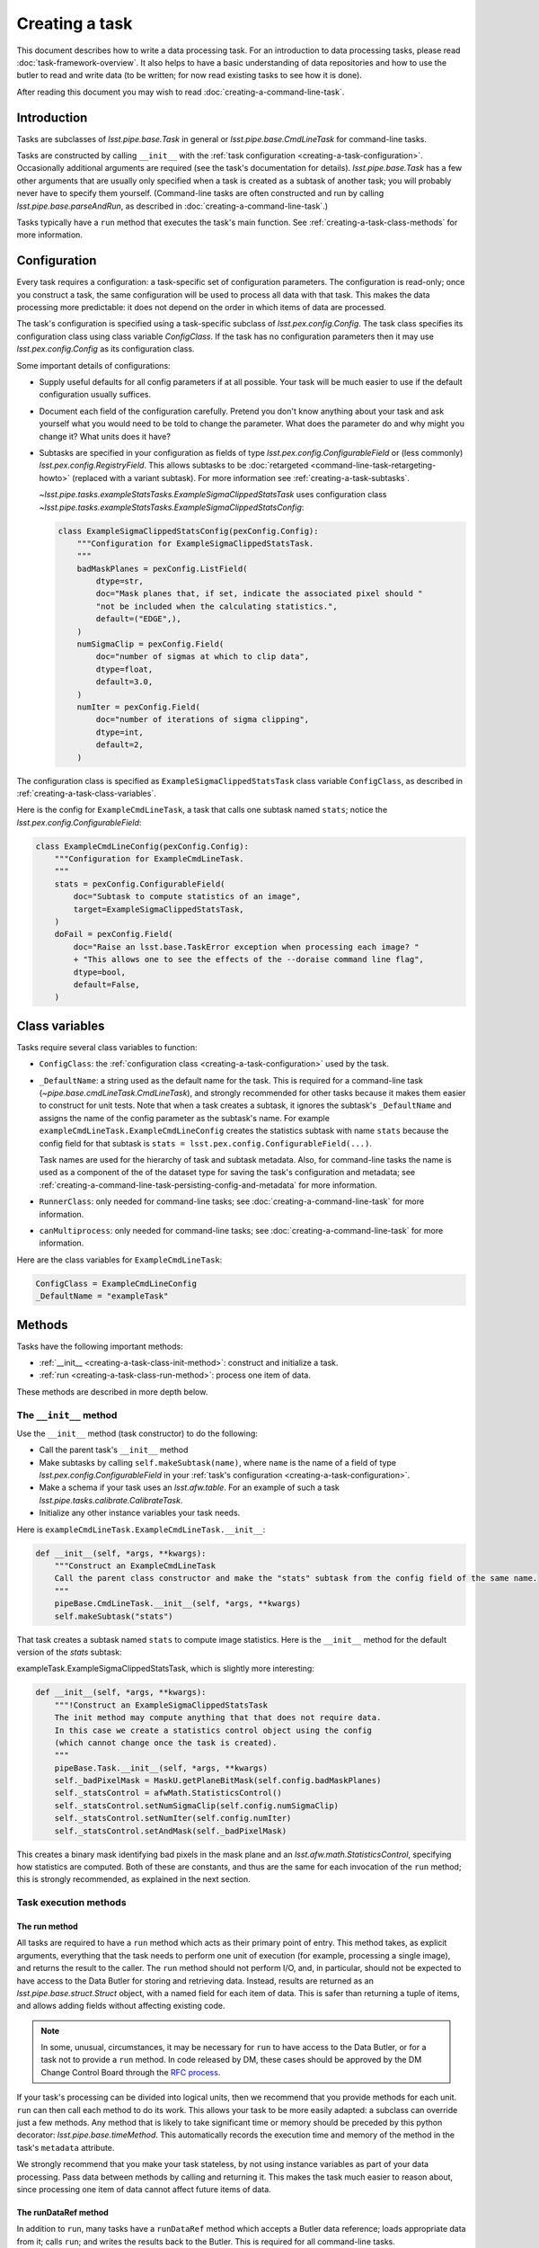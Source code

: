 .. TODO DM-11673 This topic should be edited into the modernized topic-based documentation style.
.. See comments: https://github.com/lsst/pipe_base/pull/37/files#diff-292ab354e767bb472ec66e422ca6e375

.. _creating-a-task:

###############
Creating a task
###############

This document describes how to write a data processing task.
For an introduction to data processing tasks, please read :doc:`task-framework-overview`.
It also helps to have a basic understanding of data repositories and how to use the butler to read and write data (to be written; for now read existing tasks to see how it is done).

After reading this document you may wish to read :doc:`creating-a-command-line-task`.

.. _creating-a-task-intro:

Introduction
============

Tasks are subclasses of `lsst.pipe.base.Task` in general or `lsst.pipe.base.CmdLineTask` for command-line tasks.

Tasks are constructed by calling ``__init__`` with the :ref:`task configuration <creating-a-task-configuration>`.
Occasionally additional arguments are required (see the task's documentation for details).
`lsst.pipe.base.Task` has a few other arguments that are usually only specified when a task is created as a subtask of another task; you will probably never have to specify them yourself.
(Command-line tasks are often constructed and run by calling `lsst.pipe.base.parseAndRun`, as described in :doc:`creating-a-command-line-task`.)

Tasks typically have a ``run`` method that executes the task's main function.
See :ref:`creating-a-task-class-methods` for more information.

.. _creating-a-task-configuration:

Configuration
=============

Every task requires a configuration: a task-specific set of configuration parameters.
The configuration is read-only; once you construct a task, the same configuration will be used to process all data with that task.
This makes the data processing more predictable: it does not depend on the order in which items of data are processed.

The task's configuration is specified using a task-specific subclass of `lsst.pex.config.Config`.
The task class specifies its configuration class using class variable `ConfigClass`.
If the task has no configuration parameters then it may use `lsst.pex.config.Config` as its configuration class.

Some important details of configurations:

- Supply useful defaults for all config parameters if at all possible.
  Your task will be much easier to use if the default configuration usually suffices.

- Document each field of the configuration carefully.
  Pretend you don't know anything about your task and ask yourself what you would need to be told to change the parameter.
  What does the parameter do and why might you change it?
  What units does it have?

- Subtasks are specified in your configuration as fields of type `lsst.pex.config.ConfigurableField` or (less commonly) `lsst.pex.config.RegistryField`.
  This allows subtasks to be :doc:`retargeted <command-line-task-retargeting-howto>` (replaced with a variant subtask).
  For more information see :ref:`creating-a-task-subtasks`.

  `~lsst.pipe.tasks.exampleStatsTasks.ExampleSigmaClippedStatsTask` uses configuration class `~lsst.pipe.tasks.exampleStatsTasks.ExampleSigmaClippedStatsConfig`:

  .. code-block:: python

     class ExampleSigmaClippedStatsConfig(pexConfig.Config):
         """Configuration for ExampleSigmaClippedStatsTask.
         """
         badMaskPlanes = pexConfig.ListField(
             dtype=str,
             doc="Mask planes that, if set, indicate the associated pixel should "
             "not be included when the calculating statistics.",
             default=("EDGE",),
         )
         numSigmaClip = pexConfig.Field(
             doc="number of sigmas at which to clip data",
             dtype=float,
             default=3.0,
         )
         numIter = pexConfig.Field(
             doc="number of iterations of sigma clipping",
             dtype=int,
             default=2,
         )

The configuration class is specified as ``ExampleSigmaClippedStatsTask`` class variable ``ConfigClass``, as described in :ref:`creating-a-task-class-variables`.

Here is the config for ``ExampleCmdLineTask``, a task that calls one subtask named ``stats``; notice the `lsst.pex.config.ConfigurableField`:

.. code-block:: python

   class ExampleCmdLineConfig(pexConfig.Config):
       """Configuration for ExampleCmdLineTask.
       """
       stats = pexConfig.ConfigurableField(
           doc="Subtask to compute statistics of an image",
           target=ExampleSigmaClippedStatsTask,
       )
       doFail = pexConfig.Field(
           doc="Raise an lsst.base.TaskError exception when processing each image? "
           + "This allows one to see the effects of the --doraise command line flag",
           dtype=bool,
           default=False,
       )

.. _creating-a-task-class-variables:

Class variables
===============

Tasks require several class variables to function:

- ``ConfigClass``: the :ref:`configuration class <creating-a-task-configuration>` used by the task.

- ``_DefaultName``: a string used as the default name for the task.
  This is required for a command-line task (`~pipe.base.cmdLineTask.CmdLineTask`), and strongly recommended for other tasks because it makes them easier to construct for unit tests.
  Note that when a task creates a subtask, it ignores the subtask's ``_DefaultName`` and assigns the name of the config parameter as the subtask's name.
  For example ``exampleCmdLineTask.ExampleCmdLineConfig`` creates the statistics subtask with name ``stats`` because the config field for that subtask is ``stats = lsst.pex.config.ConfigurableField(...)``.

  Task names are used for the hierarchy of task and subtask metadata.
  Also, for command-line tasks the name is used as a component of the of the dataset type for saving the task's configuration and metadata; see :ref:`creating-a-command-line-task-persisting-config-and-metadata` for more information.

- ``RunnerClass``: only needed for command-line tasks; see :doc:`creating-a-command-line-task` for more information.

- ``canMultiprocess``: only needed for command-line tasks; see :doc:`creating-a-command-line-task` for more information.

Here are the class variables for ``ExampleCmdLineTask``:

.. code-block:: python

   ConfigClass = ExampleCmdLineConfig
   _DefaultName = "exampleTask"

.. _creating-a-task-class-methods:

Methods
=======

Tasks have the following important methods:

- :ref:`__init__ <creating-a-task-class-init-method>`: construct and initialize a task.
- :ref:`run <creating-a-task-class-run-method>`: process one item of data.

These methods are described in more depth below.

.. _creating-a-task-class-init-method:

The ``__init__`` method
-----------------------

Use the ``__init__`` method (task constructor) to do the following:

- Call the parent task's ``__init__`` method
- Make subtasks by calling ``self.makeSubtask(name)``, where ``name`` is the name of a field of type `lsst.pex.config.ConfigurableField` in your :ref:`task's configuration <creating-a-task-configuration>`.
- Make a schema if your task uses an `lsst.afw.table`.
  For an example of such a task `lsst.pipe.tasks.calibrate.CalibrateTask`.
- Initialize any other instance variables your task needs.

Here is ``exampleCmdLineTask.ExampleCmdLineTask.__init__``:

.. code-block:: python

   def __init__(self, *args, **kwargs):
       """Construct an ExampleCmdLineTask
       Call the parent class constructor and make the "stats" subtask from the config field of the same name.
       """
       pipeBase.CmdLineTask.__init__(self, *args, **kwargs)
       self.makeSubtask("stats")

That task creates a subtask named ``stats`` to compute image statistics.
Here is the ``__init__`` method for the default version of the `stats` subtask:

exampleTask.ExampleSigmaClippedStatsTask, which is slightly more interesting:

.. code-block:: python

   def __init__(self, *args, **kwargs):
       """!Construct an ExampleSigmaClippedStatsTask
       The init method may compute anything that that does not require data.
       In this case we create a statistics control object using the config
       (which cannot change once the task is created).
       """
       pipeBase.Task.__init__(self, *args, **kwargs)
       self._badPixelMask = MaskU.getPlaneBitMask(self.config.badMaskPlanes)
       self._statsControl = afwMath.StatisticsControl()
       self._statsControl.setNumSigmaClip(self.config.numSigmaClip)
       self._statsControl.setNumIter(self.config.numIter)
       self._statsControl.setAndMask(self._badPixelMask)

This creates a binary mask identifying bad pixels in the mask plane and an `lsst.afw.math.StatisticsControl`, specifying how statistics are computed.
Both of these are constants, and thus are the same for each invocation of the ``run`` method; this is strongly recommended, as explained in the next section.

.. _creating-a-task-class-run-method:

Task execution methods
----------------------

The run method
^^^^^^^^^^^^^^

All tasks are required to have a ``run`` method which acts as their primary point of entry.
This method takes, as explicit arguments, everything that the task needs to perform one unit of execution (for example, processing a single image), and returns the result to the caller.
The ``run`` method should not perform I/O, and, in particular, should not be expected to have access to the Data Butler for storing and retrieving data.
Instead, results are returned as an `lsst.pipe.base.struct.Struct` object, with a named field for each item of data.
This is safer than returning a tuple of items, and allows adding fields without affecting existing code.

.. note::

   In some, unusual, circumstances, it may be necessary for ``run`` to have access to the Data Butler, or for a task not to provide a ``run`` method.
   In code released by DM, these cases should be approved by the DM Change Control Board through the `RFC process <https://developer.lsst.io/communications/rfc.html>`_.

If your task's processing can be divided into logical units, then we recommend that you provide methods for each unit.
``run`` can then call each method to do its work.
This allows your task to be more easily adapted: a subclass can override just a few methods.
Any method that is likely to take significant time or memory should be preceded by this python decorator: `lsst.pipe.base.timeMethod`.
This automatically records the execution time and memory of the method in the task's ``metadata`` attribute.

We strongly recommend that you make your task stateless, by not using instance variables as part of your data processing.
Pass data between methods by calling and returning it.
This makes the task much easier to reason about, since processing one item of data cannot affect future items of data.

The runDataRef method
^^^^^^^^^^^^^^^^^^^^^

In addition to ``run``, many tasks have a ``runDataRef`` method which accepts a Butler data reference; loads appropriate data from it; calls ``run``; and writes the results back to the Butler.
This is required for all command-line tasks.

Examples
^^^^^^^^

The example ``exampleCmdLineTask.ExampleCmdLineTask`` is so simple that it needs no other methods; ``runDataRef`` does everything:

.. code-block:: python

   @pipeBase.timeMethod
   def runDataRef(self, dataRef):
       """Compute a few statistics on the image plane of an exposure
       @param dataRef: data reference for a calibrated science exposure ("calexp")
       @return a pipeBase Struct containing:
       - mean: mean of image plane
       - meanErr: uncertainty in mean
       - stdDev: standard deviation of image plane
       - stdDevErr: uncertainty in standard deviation
       """
       self.log.info("Processing data ID %s" % (dataRef.dataId,))
       if self.config.doFail:
           raise pipeBase.TaskError("Raising TaskError by request (config.doFail=True)")
       # Unpersist the raw exposure pointed to by the data reference
       rawExp = dataRef.get("raw")
       maskedImage = rawExp.getMaskedImage()
       # Support extra debug output.
       # -
       import lsstDebug
       display = lsstDebug.Info(__name__).display
       if display:
           frame = 1
           mtv(rawExp, frame=frame, title="exposure")
       # return the pipe_base Struct that is returned by self.stats.run
       return self.stats.run(maskedImage)

The statistics are actually computed by the ``stats`` subtask.
Here is the ``run`` method for the default version of that task: ``exampleTask.ExampleSigmaClippedStatsTask.run``:

.. code-block:: python

   @pipeBase.timeMethod
   def run(self, maskedImage):
       """!Compute and return statistics for a masked image
       @param[in] maskedImage: masked image (an lsst::afw::MaskedImage)
       @return a pipeBase Struct containing:
       - mean: mean of image plane
       - meanErr: uncertainty in mean
       - stdDev: standard deviation of image plane
       - stdDevErr: uncertainty in standard deviation
       """
       statObj = afwMath.makeStatistics(maskedImage, afwMath.MEANCLIP | afwMath.STDEVCLIP | afwMath.ERRORS,
                                        self._statsControl)
       mean, meanErr = statObj.getResult(afwMath.MEANCLIP)
       stdDev, stdDevErr = statObj.getResult(afwMath.STDEVCLIP)
       self.log.info("clipped mean=%0.2f; meanErr=%0.2f; stdDev=%0.2f; stdDevErr=%0.2f" %
                     (mean, meanErr, stdDev, stdDevErr))
       return pipeBase.Struct(
           mean=mean,
           meanErr=meanErr,
           stdDev=stdDev,
           stdDevErr=stdDevErr,
       )

.. _creating-a-task-debug-variables:

Debug variables
===============

Debug variables are variables the user may set while running your task, to enable additional debug output.
To have your task support debug variables, have it import ``lsstDebug`` and call ``lsstDebug.Info(__name__).varname`` to get the debug variable ``varname`` specific to your task.
If you look for a variable the user has not specified, it will have a value of `False`.
For example, to look for a debug variable named "display":

.. code-block:: python

   import lsstDebug
   display = lsstDebug.Info(__name__).display
   if display:
      # ...
      pass

.. FIXME create link when lsstDebug documentation is ready.
.. See \ref baseDebug for more information about debug variables, including how to specify them while running a command-line task.

.. _creating-a-task-docs:

Documentation
=============

To be written.

.. _creating-a-task-subtasks:

Subtasks
========

Each subtask is specified in the configuration as a field of type `lsst.pex.config.ConfigurableField` or (less commonly) `lsst.pex.config.RegistryField`.
There are advantages to each:

- `lsst.pex.config.ConfigurableField` advantages:

  - It is easier for the user to override settings of the subtask; simply use dotted name notation:

    .. code-block:: python

       config.configurableSubtask.subtaskParam1 = ...

    In contrast, to override configuration for a subtask specified as an `lsst.pex.config.RegistryField` you must either specify the name of the subtask to configure:

    .. code-block:: python

       config.registrySubtask[nameOfSelectedSubtask].subtaskParam1 = ...

    Or use the `active` attribute to modify the configuration of the currently selected (active) subtask:

    .. code-block:: python

       config.registrySubtask.active.subtaskParam1 = ...

- `lsst.pex.config.RegistryField` advantages:

  - You can specify overrides for any registered subtask and they are remembered if you retarget subtasks.
    In comparison if the subtask is specified as an `lsst.pex.config.ConfigurableField` then you can only override parameters for the currently retargeted subtask, and all overrides are lost each time you retarget.
    Thus using an `lsst.pex.config.RegistryField` offers the opportunity to specify suitable overrides for more than one variant subtask, making it safer for the user to use those variants.
    Of course this can get out of hand if there are many variants, so users should not assume that all variants have suitable overrides.

  - Retargeting a subtask can be done using :option:`--config` on the command line, as long as the module containing the desired subtask has been imported:

    .. code-block:: python

       config.registrySubtask.name = "foo"

    By comparison, a subtask specified as an `lsst.pex.config.ConfigurableField` can only be retargeted from a config override file (e.g. using :option:`--config-file`, never :option:`--config`):

    .. code-block:: python

       from ... import FooTask
       config.configurableSubtask.retarget(FooTask)

  - Variants subtasks are kept together in one registry, making it easier to find them.

Our recommendation: if you anticipate that users will often wish to override the subtask with a variant, then use an `lsst.pex.config.RegistryField`.
Otherwise use an `lsst.pex.config.ConfigurableField` to keep config overrides simpler and easier to read.

For example PSF determiners and star selectors are perhaps best specified using `lsst.pex.config.RegistryField` because there are several variants users may wish to select from.
However, calibration and instrument signature removal are best specified using  `lsst.pex.config.ConfigurableField`  because (for a given camera) there is likely to be only one logical variant, and that variant is specified in a camera-specific configuration override file, so the user need not specify it.

Variant tasks
=============

When there are (or are expected to be) different versions of a given task, those tasks should inherit from an abstract base class that defines the interface and is itself a subclass of `lsst.pipe.base.Task`.
Star selectors (`lsst.meas.algorithms.BaseStarSelectorTask`) and PSF determiners (`lsst.meas.algorithms.BasePsfDeterminerTask`) are two examples of tasks with multiple variants.
The abstract base class should be written using `abc.ABC` or `abc.ABCMeta`.
The same module that defines the abstract base class should also define a registry, using `lsst.pex.config.RegistryField`, and all implementations should register themselves with that registry.
Examples include `lsst.meas.algorithms.starSelectorRegistry` and `lsst.meas.algorithms.psfDeterminerRegistry`.
